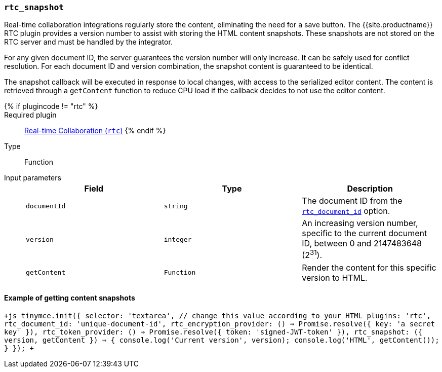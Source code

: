 === `rtc_snapshot`

Real-time collaboration integrations regularly store the content, eliminating the need for a save button. The {{site.productname}} RTC plugin provides a version number to assist with storing the HTML content snapshots. These snapshots are not stored on the RTC server and must be handled by the integrator.

For any given document ID, the server guarantees the version number will only increase. It can be safely used for conflict resolution. For each document ID and version combination, the snapshot content is guaranteed to be identical.

The snapshot callback will be executed in response to local changes, with access to the serialized editor content. The content is retrieved through a `getContent` function to reduce CPU load if the callback decides to not use the editor content.

{% if plugincode != "rtc" %}::

Required plugin::
link:{{site.baseurl}}/plugins/premium/rtc/[Real-time Collaboration (`rtc`)]
{% endif %}

Type:: Function

Input parameters::
+
[cols=",^,"]
|===
| Field | Type | Description

| `documentId`
| `string`
| The document ID from the <<rtc_document_id,`rtc_document_id`>> option.

| `version`
| `integer`
| An increasing version number, specific to the current document ID, between 0 and 2147483648 (2^31^).

| `getContent`
| `Function`
| Render the content for this specific version to HTML.
|===

==== Example of getting content snapshots

`+js
tinymce.init({
  selector: 'textarea', // change this value according to your HTML
  plugins: 'rtc',
  rtc_document_id: 'unique-document-id',
  rtc_encryption_provider: () => Promise.resolve({ key: 'a secret key' }),
  rtc_token_provider: () => Promise.resolve({ token: 'signed-JWT-token' }),
  rtc_snapshot: ({ version, getContent }) => {
    console.log('Current version', version);
    console.log('HTML', getContent());
  }
});
+`
